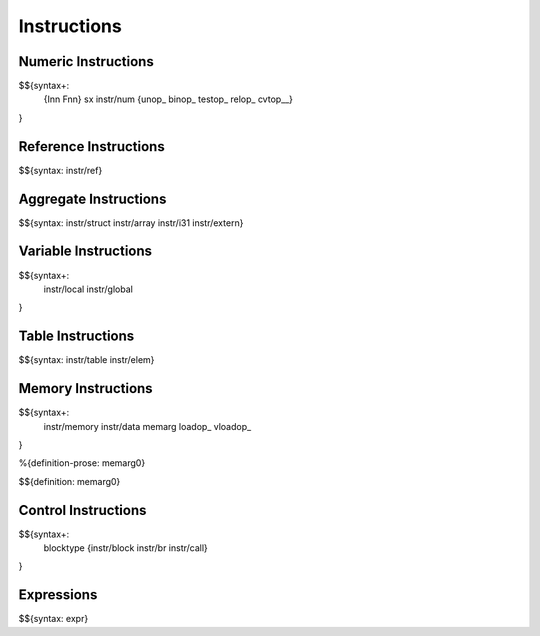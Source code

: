 .. _syntax-instructions:

Instructions
------------

Numeric Instructions
~~~~~~~~~~~~~~~~~~~~

.. _syntax-Inn:
.. _syntax-Fnn:
.. _syntax-sx:
.. _syntax-instr-num:
.. _syntax-unop:
.. _syntax-binop:
.. _syntax-testop:
.. _syntax-relop:

$${syntax+: 
  {Inn
  Fnn}
  sx
  instr/num
  {unop_
  binop_
  testop_
  relop_
  cvtop__}
}


.. _syntax-instr-ref:

Reference Instructions
~~~~~~~~~~~~~~~~~~~~~~

$${syntax: instr/ref}

.. _syntax-instr-heap:

Aggregate Instructions
~~~~~~~~~~~~~~~~~~~~~~

$${syntax: instr/struct instr/array instr/i31 instr/extern}

.. _syntax-instr-local:
.. _syntax-instr-global:

Variable Instructions
~~~~~~~~~~~~~~~~~~~~~

$${syntax+: 
  instr/local
  instr/global
}

.. _syntax-instr-table:

Table Instructions
~~~~~~~~~~~~~~~~~~

$${syntax: instr/table instr/elem}


Memory Instructions
~~~~~~~~~~~~~~~~~~~

.. _syntax-instr-memory:
.. _syntax-memarg:

$${syntax+: 
  instr/memory instr/data
  memarg loadop_ vloadop_
}

.. _def-memarg0:

%{definition-prose: memarg0}

\

$${definition: memarg0}

.. _syntax-blocktype:
.. _syntax-instr-control:

Control Instructions
~~~~~~~~~~~~~~~~~~~~

$${syntax+: 
  blocktype
  {instr/block instr/br instr/call}
}

.. _syntax-instr-expr:

Expressions
~~~~~~~~~~~

$${syntax: expr}
